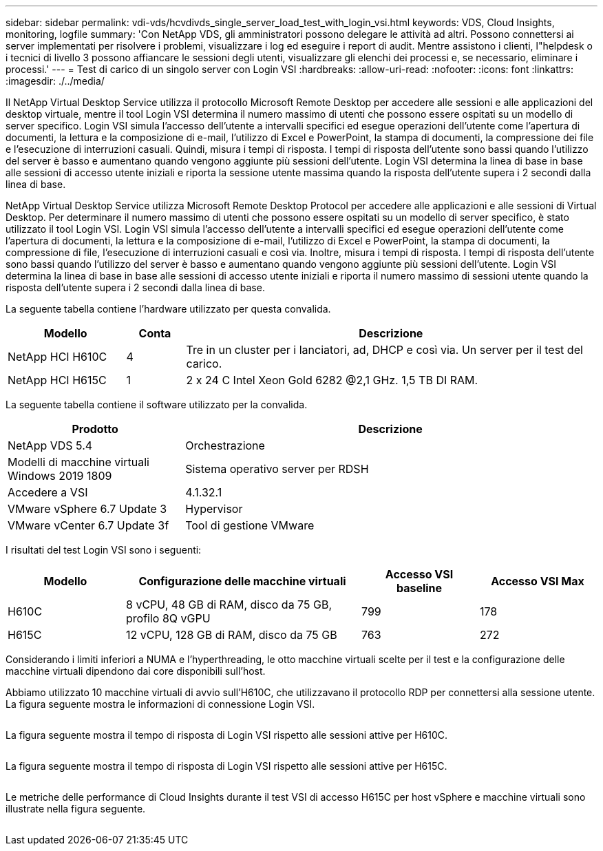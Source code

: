 ---
sidebar: sidebar 
permalink: vdi-vds/hcvdivds_single_server_load_test_with_login_vsi.html 
keywords: VDS, Cloud Insights, monitoring, logfile 
summary: 'Con NetApp VDS, gli amministratori possono delegare le attività ad altri. Possono connettersi ai server implementati per risolvere i problemi, visualizzare i log ed eseguire i report di audit. Mentre assistono i clienti, l"helpdesk o i tecnici di livello 3 possono affiancare le sessioni degli utenti, visualizzare gli elenchi dei processi e, se necessario, eliminare i processi.' 
---
= Test di carico di un singolo server con Login VSI
:hardbreaks:
:allow-uri-read: 
:nofooter: 
:icons: font
:linkattrs: 
:imagesdir: ./../media/


[role="lead"]
Il NetApp Virtual Desktop Service utilizza il protocollo Microsoft Remote Desktop per accedere alle sessioni e alle applicazioni del desktop virtuale, mentre il tool Login VSI determina il numero massimo di utenti che possono essere ospitati su un modello di server specifico. Login VSI simula l'accesso dell'utente a intervalli specifici ed esegue operazioni dell'utente come l'apertura di documenti, la lettura e la composizione di e-mail, l'utilizzo di Excel e PowerPoint, la stampa di documenti, la compressione dei file e l'esecuzione di interruzioni casuali. Quindi, misura i tempi di risposta. I tempi di risposta dell'utente sono bassi quando l'utilizzo del server è basso e aumentano quando vengono aggiunte più sessioni dell'utente. Login VSI determina la linea di base in base alle sessioni di accesso utente iniziali e riporta la sessione utente massima quando la risposta dell'utente supera i 2 secondi dalla linea di base.

NetApp Virtual Desktop Service utilizza Microsoft Remote Desktop Protocol per accedere alle applicazioni e alle sessioni di Virtual Desktop. Per determinare il numero massimo di utenti che possono essere ospitati su un modello di server specifico, è stato utilizzato il tool Login VSI. Login VSI simula l'accesso dell'utente a intervalli specifici ed esegue operazioni dell'utente come l'apertura di documenti, la lettura e la composizione di e-mail, l'utilizzo di Excel e PowerPoint, la stampa di documenti, la compressione di file, l'esecuzione di interruzioni casuali e così via. Inoltre, misura i tempi di risposta. I tempi di risposta dell'utente sono bassi quando l'utilizzo del server è basso e aumentano quando vengono aggiunte più sessioni dell'utente. Login VSI determina la linea di base in base alle sessioni di accesso utente iniziali e riporta il numero massimo di sessioni utente quando la risposta dell'utente supera i 2 secondi dalla linea di base.

La seguente tabella contiene l'hardware utilizzato per questa convalida.

[cols="20%, 10%, 70%"]
|===
| Modello | Conta | Descrizione 


| NetApp HCI H610C | 4 | Tre in un cluster per i lanciatori, ad, DHCP e così via. Un server per il test del carico. 


| NetApp HCI H615C | 1 | 2 x 24 C Intel Xeon Gold 6282 @2,1 GHz. 1,5 TB DI RAM. 
|===
La seguente tabella contiene il software utilizzato per la convalida.

[cols="30%, 70%"]
|===
| Prodotto | Descrizione 


| NetApp VDS 5.4 | Orchestrazione 


| Modelli di macchine virtuali Windows 2019 1809 | Sistema operativo server per RDSH 


| Accedere a VSI | 4.1.32.1 


| VMware vSphere 6.7 Update 3 | Hypervisor 


| VMware vCenter 6.7 Update 3f | Tool di gestione VMware 
|===
I risultati del test Login VSI sono i seguenti:

[cols="20%, 40%, 20%, 20%"]
|===
| Modello | Configurazione delle macchine virtuali | Accesso VSI baseline | Accesso VSI Max 


| H610C | 8 vCPU, 48 GB di RAM, disco da 75 GB, profilo 8Q vGPU | 799 | 178 


| H615C | 12 vCPU, 128 GB di RAM, disco da 75 GB | 763 | 272 
|===
Considerando i limiti inferiori a NUMA e l'hyperthreading, le otto macchine virtuali scelte per il test e la configurazione delle macchine virtuali dipendono dai core disponibili sull'host.

Abbiamo utilizzato 10 macchine virtuali di avvio sull'H610C, che utilizzavano il protocollo RDP per connettersi alla sessione utente. La figura seguente mostra le informazioni di connessione Login VSI.

image:hcvdivds_image22.png[""]

La figura seguente mostra il tempo di risposta di Login VSI rispetto alle sessioni attive per H610C.

image:hcvdivds_image23.png[""]

La figura seguente mostra il tempo di risposta di Login VSI rispetto alle sessioni attive per H615C.

image:hcvdivds_image24.png[""]

Le metriche delle performance di Cloud Insights durante il test VSI di accesso H615C per host vSphere e macchine virtuali sono illustrate nella figura seguente.

image:hcvdivds_image25.png[""]
